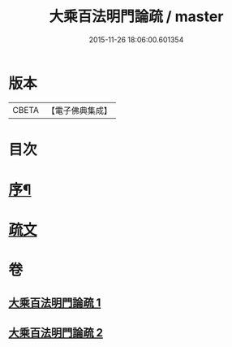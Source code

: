 #+TITLE: 大乘百法明門論疏 / master
#+DATE: 2015-11-26 18:06:00.601354
* 版本
 |     CBETA|【電子佛典集成】|

* 目次
* [[file:KR6n0099_001.txt::001-0231b2][序¶]]
* [[file:KR6n0099_001.txt::0232b1][疏文]]
* 卷
** [[file:KR6n0099_001.txt][大乘百法明門論疏 1]]
** [[file:KR6n0099_002.txt][大乘百法明門論疏 2]]
